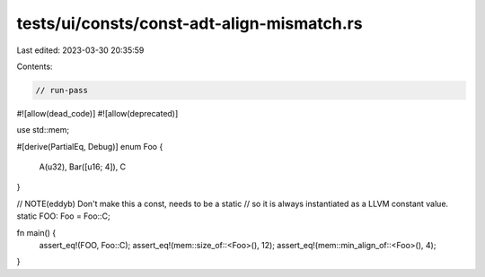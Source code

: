 tests/ui/consts/const-adt-align-mismatch.rs
===========================================

Last edited: 2023-03-30 20:35:59

Contents:

.. code-block:: rs

    // run-pass
#![allow(dead_code)]
#![allow(deprecated)]

use std::mem;

#[derive(PartialEq, Debug)]
enum Foo {
    A(u32),
    Bar([u16; 4]),
    C
}

// NOTE(eddyb) Don't make this a const, needs to be a static
// so it is always instantiated as a LLVM constant value.
static FOO: Foo = Foo::C;

fn main() {
    assert_eq!(FOO, Foo::C);
    assert_eq!(mem::size_of::<Foo>(), 12);
    assert_eq!(mem::min_align_of::<Foo>(), 4);
}


